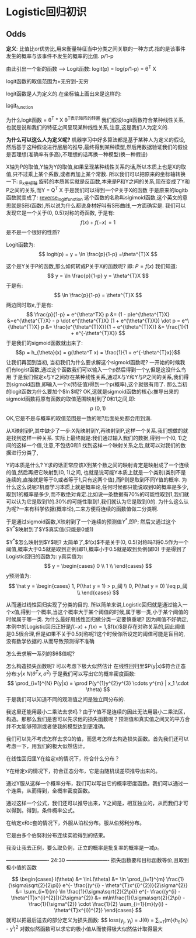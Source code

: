* Logistic回归初识
** Odds
*定义*: 比值比or优势比,用来衡量特征当中分类之间关联的一种方式.指的是该事件发生的概率与该事件不发生的概率的比值. p/1-p

由此引出一个新的函数 --> Logit函数:
logit(p) = log(p/1-p) = \theta^T X

logit函数的取值范围为+无穷到-无穷

logit函数是人为定义的.在坐标轴上画出来是这样的:
#+CAPTION: This is the caption for the next figure link (or table)
#+LABEL: fig:SED-HR4049
[[./logistic/logit_function.png][logit_function]]


为什么logit函数 = \theta^T * X
\theta^T表示矩阵的转置
我们假设logit函数符合某种线性关系,也就是说和我们的特征之间呈现某种线性关系,注意,这是我们人为定义的.

*为什么可以这么人为定义呢?*
机器学习中好多算法都是基于某种人为定义的假设,然后基于这种假设进行层层的推导,最终得到某种模型,然后用数据验证我们的假设是否理想(准确率有多高),不理想的话再换一种模型(换一种假设)

X轴为P的取值,Y轴为Y的取值,如果呈现某种线性关系的话,所以本质上也是X的取值,只不过乘上某个系数,或者再加上某个常数.
所以我们可以把原来的坐标轴转换一下:
[[file:Logistic/p_x.png][p_x坐标轴]]
旋转的本质其实就是反函数,本来是P和Y之间的关系,现在变成了Y和P之间的关系,而Y = Q^T X
于是我们可以得到一个P关于X的函数
于是原来的logitb函数就变成了:
[[file:Logistic/reverse_logit_function.png][reverse_logit_function]]
这个函数的名称叫sigimoid函数,这个英文的意思就是S形(函数),所以说为什么都说身材好叫有S形曲线,一方面确实是.
我们可以发现它是一个关于(0, 0.5)对称的奇函数,
于是有:
$$ f(x) + f(-x) = 1 $$
是不是一个很好的性质?

Logit函数为:
$$ logit(p)  = y = \ln \frac{p}{1-p} =\theta^{T}X $$

这个是Y关于P的函数,那么如何转成P关于X的函数呢?
即: $P = f(x)$
我们知道:
$$
y = \ln \frac{p}{1-p}
y = \theta^{T}X
$$
于是有:
$$ 
\ln \frac{p}{1-p} = \theta^{T}X
$$
两边同时取$e$,于是有:
$$ 
\frac{p}{1-p} = e^{\theta^TX}

p &= (1 - p)e^{\theta^{T}X}
&=e^{\theta^{T}X} - p \dot e^{\theta^{T}X}
(1 + e^{\theta^{T}X}) \dot p = e^\{\theta^{T}X}

p &= \frac{e^{\theta^{T}X}}{1 + e^{\theta^{T}X}}
 &= \frac{1}{1 + e^{-\theta^{T}X}}
$$
于是我们的sigmoid函数就出来了:
$$p = h_{\theta}(x) = g(\theta^T x) = \frac{1}{1 + e^{-\theta^{T}x}}$$
让我们再回到当初,
当初我们为什么要求解这个sigmoid函数呢?
一开始的时候我们有logist函数,通过这个函数我们可以输入一个p然后得到一个y,但是这没什么鸟用
于是我们假定x与Y之间存在某种线性关系,通过X与Y和Y与P之间的关系,我们得到sigmoid函数,即输入一个x(特征值)得到一个p(概率),这个就很有用了.
那么当初的logit函数为什么要加个$\ln$呢?
OK,这就是sigmoid函数的核心:推导出来的sigmoid函数将原有函数的取值范围映射到了0和1之间,即:
$$ p ~ (0, 1) $$
OK,它是不是与概率的取值范围是一致的呢?后面处处都会用到滴.

从X映射到P,其中缺少了一步:X先映射到Y,再映射到P,这样一个关系.我们想做的就是找到这样一种关系.
实际上最终就是:我们通过输入我们的数据,得到一个(0, 1)之间的这样一个值,注意,不包括0和1
找到这样一个映射关系之后,就可以对我们的数据进行分类了,

Y的本质是什么?
Y求的话正常应该X到某个数之间的映射肯定是映射成了一个连续的值,然后再把它映射到(0, 1)之间,
也就是说可能Y本质上就是一个类别(类别不是连续的,直接就是等于0,或者等于1,只有这两个值),而P则是取到不同Y值的概率.
为什么这么说呢?机器学习本质上就是概率论,任何时候都只能说取到0的概率是多少,取到1的概率是多少,而不敢绝对肯定.比如说一条数据有70%的可能性取到1,我们就可以认为它是取到1的.30%的可能性取到1,我们就认为它是取到0的.
为什么这么认为呢?一来有科学依据(概率论),二来方便将连续的函数值做二分类啊.

于是通过sigmoid函数,X映射到了一个连续的预测值$Y^*$,即P; 然后又通过这个$Y^*$映射到了$Y$真实值(只能是0或1)

$Y^*$怎么映射到$Y$呢?
太简单了,$f(x)$不是关于(0, 0.5)对称吗?将0.5作为一个阈值,概率大于0.5就是取到正例(即1),概率小于0.5就是取到负例(即0)
于是得到了Logistic回归的函数为:
y真实值为:
$$
y = 
\begin{cases}
0 \\
1 \\
\end{cases}
$$
y预测值为:
$$
\hat y = 
\begin{cases}
1, P(\hat y = 1) > p_阈 \\
0, P(\hat y = 0) \leq p_阈 \\
\end{cases}
$$

从而通过线性回归实现了分类的目的.
所以简单来讲,Logistic回归就是通过输入一个x值,得到一个概率,当这个概率大于某个阈值的时候,属于哪一类,小于某个阈值的时候属于哪一类.
为什么最好用线性回归做分类一定要慎重呢?
因为阈值不好确定,本例中的Logistic回归正好是$f(-x) + f(x) = 1$,$f(x)$是存在对称关系的,因此阈值是0.5很合理,但是如果不关于0.5对称呢?这个时候你所设定的阈值可能是盲目的,没有数学依据的.从而导致预测得不准确

怎么去求解一系列的$\theta$值呢?


怎么构造损失函数呢?
可以考虑下极大似然估计
在线性回归里$P(y|x)$符合正态分布:$y|x ~ N(\theta^Tx, \sigma^2)$
于是我们可以写出它的概率密度函数:
$$
\prod_{i=1}^{N} P(y|x) = \prod P(y^{1}y^{2}y^{3} \cdots y^{m} | x_1 \cdot \theta)
$$
于是我们可以知道不同的观测值之间是独立同分布的.

我这里还能用最小二乘法去求吗？由于Y值不是连续的因此无法用最小二乘法区，构造。那那么我们是否可以先求他的损失函数呢？预测值和真实值之间叉的平方合并不太能够预测或者使我的模型达到更准确。

我们可以先不考虑怎样去求Q的值，而思考怎样去构造损失函数。首先我们还可以考虑一下，用我们的极大似然估计。

在线性回归里Y在给定x的情况下，符合什么分布？



Y在给定x的情况下，符合正态分布，它是由随机误差项推导出来的。

通过Y服从这样一个概率分布，我们可以写出它的概率密度函数。我们可以通过一个连乘，从而得到，全概率密度函数。

通过这样一个公式，我们还可以推导出来，Y之间是，相互独立的，从而我们才可以得到。得到，条件概率公式。



在给定x和c套的情况下，外服从泊松分布。服从伯努利分布。

它是由多个伯努利分布连续实验得到的结果。



我没让我去正例，要么取负例，正立的概率是批复率的概率是一减p。

------------------------- 24:30 -------------------------
损失函数要和目标函数等价,且取到极小值的函数

$$
\begin{cases}
l(\theta) 
&= \lnL(\theta)
&= \ln \prod_{i=1}^{m} \frac{1}{\sigma\sqrt{2}{2\pi}} e^{- \frac{(y^{i} - \theta^{T}x^{i}^{2})}{2\sigma^{2}}
&= \sum_{i=1}{m} \ln \frac{1}{\sigma\sqrt{2}{2\pi}} e^{- \frac{(y^{i} - \theta^{T}x^{i}^{2})}{2\sigma^{2}}
&= m\ln\frac{1}{\sigma\sqrt{2}{2\pi} - \frac{1}{\sigma^{2}} \cdot \frac{1}{2} \sum_{i=1}{m}(y{i} - \theta^{T}x^{i})^{2}}
\end{cases}
$$
就可以把最后送去的部分定义为损失函数:
$$
loss(y_{j}, \hat y_{j}) = J(\theta) = \frac{1}{2}\sum_{i=1}{m}(h_{\theta}(x_{i}) - y^{i})^{2}
对数似然函数可以求它的极小值从而使得极大似然估计取得最大

